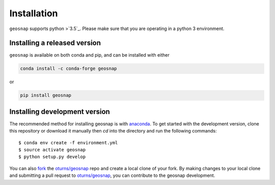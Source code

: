 .. Installation

Installation
===============

``geosnap`` supports python >`3.5`_. Please make sure that you are
operating in a python 3 environment.

Installing a released version
------------------------------
``geosnap`` is available on both conda and pip, and can be installed with either

.. code-block:: bash

    conda install -c conda-forge geosnap

or

.. code-block:: bash

    pip install geosnap

Installing development version
------------------------------
The recommended method for installing geosnap is with `anaconda`_. To get started with the development version, clone this repository or download it manually then `cd` into the directory and run the following commands::

$ conda env create -f environment.yml
$ source activate geosnap 
$ python setup.py develop

You can  also `fork`_ the `oturns/geosnap`_ repo and create a local clone of
your fork. By making changes
to your local clone and submitting a pull request to `oturns/geosnap`_, you can
contribute to the geosnap development.

.. _3.5: https://docs.python.org/3.5/
.. _3.6: https://docs.python.org/3.6/
.. _oturns/geosnap: https://github.com/oturns/geosnap
.. _fork: https://help.github.com/articles/fork-a-repo/
.. _anaconda: https://www.anaconda.com/download/ 
